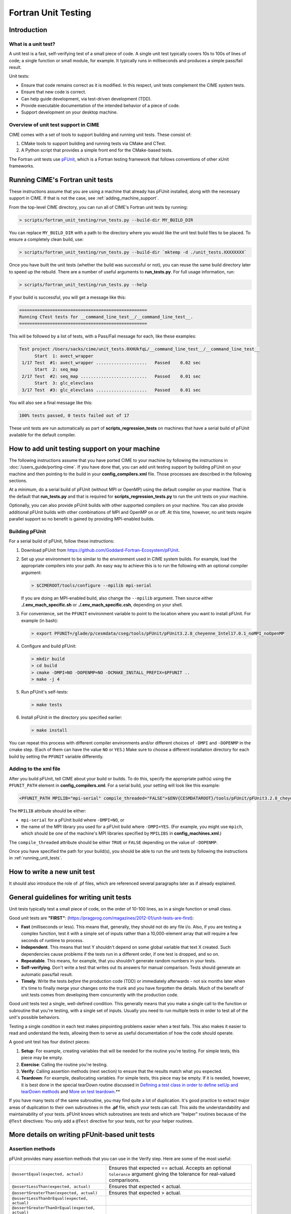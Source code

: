 .. _unit-testing:

Fortran Unit Testing
====================

Introduction
------------

What is a unit test?
~~~~~~~~~~~~~~~~~~~~

A unit test is a fast, self-verifying test of a small piece of code.
A single unit test typically covers 10s to 100s of lines of code; a single function or small module, for example.
It typically runs in milliseconds and produces a simple pass/fail result.

Unit tests:

* Ensure that code remains correct as it is modified. In this respect, unit tests complement the CIME system tests.

* Ensure that new code is correct.

* Can help guide development, via test-driven development (TDD).

* Provide executable documentation of the intended behavior of a piece of code.

* Support development on your desktop machine.

Overview of unit test support in CIME
~~~~~~~~~~~~~~~~~~~~~~~~~~~~~~~~~~~~~

CIME comes with a set of tools to support building and running unit tests.
These consist of:

#. CMake tools to support building and running tests via CMake and CTest.

#. A Python script that provides a simple front end for the CMake-based tests.

The Fortran unit tests use `pFUnit <https://github.com/Goddard-Fortran-Ecosystem/pFUnit>`_, which is a Fortran testing framework that follows conventions of other xUnit frameworks.

.. _running_unit_tests:

Running CIME's Fortran unit tests
---------------------------------

These instructions assume that you are using a machine that already has pFUnit installed, along with the necessary support in CIME.
If that is not the case, see :ref:`adding_machine_support`.

From the top-level CIME directory, you can run all of CIME's Fortran unit tests by running:

.. code-block:: shell

   > scripts/fortran_unit_testing/run_tests.py --build-dir MY_BUILD_DIR

You can replace ``MY_BUILD_DIR`` with a path to the directory where you would like the unit test build files to be placed.
To ensure a completely clean build, use:

.. code-block:: shell

   > scripts/fortran_unit_testing/run_tests.py --build-dir `mktemp -d ./unit_tests.XXXXXXXX`

Once you have built the unit tests (whether the build was successful or not), you can reuse the same build directory later to speed up the rebuild.
There are a number of useful arguments to **run_tests.py**. For full usage information, run:

.. code-block:: shell

   > scripts/fortran_unit_testing/run_tests.py --help

If your build is successful, you will get a message like this:

.. code-block:: none

   ==================================================
   Running CTest tests for __command_line_test__/__command_line_test__.
   ==================================================

This will be followed by a list of tests, with a Pass/Fail message for each, like these examples:

.. code-block:: none

   Test project /Users/sacks/cime/unit_tests.0XHUkfqL/__command_line_test__/__command_line_test__
         Start  1: avect_wrapper
    1/17 Test  #1: avect_wrapper ....................   Passed    0.02 sec
         Start  2: seq_map
    2/17 Test  #2: seq_map ..........................   Passed    0.01 sec
         Start  3: glc_elevclass
    3/17 Test  #3: glc_elevclass ....................   Passed    0.01 sec

You will also see a final message like this:

.. code-block:: none

   100% tests passed, 0 tests failed out of 17

These unit tests are run automatically as part of **scripts_regression_tests** on machines that have a serial build of pFUnit available for the default compiler.

.. _adding_machine_support:

How to add unit testing support on your machine
-----------------------------------------------

The following instructions assume that you have ported CIME to your machine by following the instructions in :doc:`/users_guide/porting-cime`.
If you have done that, you can add unit testing support by building pFUnit on your machine and then pointing to the build in your **config_compilers.xml** file. Those processes are described in the following sections.

At a minimum, do a serial build of pFUnit (without MPI or OpenMP) using the default compiler on your machine.
That is the default that **run_tests.py** and that is required for **scripts_regression_tests.py** to run the unit tests on your machine.

Optionally, you can also provide pFUnit builds with other supported compilers on your machine.
You can also provide additional pFUnit builds with other combinations of MPI and OpenMP on or off.
At this time, however, no unit tests require parallel support so no benefit is gained by providing MPI-enabled builds.

Building pFUnit
~~~~~~~~~~~~~~~

For a serial build of pFUnit, follow these instructions:

#. Download pFUnit from https://github.com/Goddard-Fortran-Ecosystem/pFUnit.

#. Set up your environment to be similar to the environment used in CIME system builds.
   For example, load the appropriate compilers into your path.
   An easy way to achieve this is to run the following with an optional compiler argument:

   .. code-block:: shell

      > $CIMEROOT/tools/configure --mpilib mpi-serial

   If you are doing an MPI-enabled build, also change the ``--mpilib`` argument.
   Then source either **./.env_mach_specific.sh** or **./.env_mach_specific.csh**, depending on your shell.

#. For convenience, set the ``PFUNIT`` environment variable to point to the location where you want to install pFUnit. For example (in bash):

   .. code-block:: shell

      > export PFUNIT=/glade/p/cesmdata/cseg/tools/pFUnit/pFUnit3.2.8_cheyenne_Intel17.0.1_noMPI_noOpenMP

#. Configure and build pFUnit:

   .. code-block:: shell

      > mkdir build
      > cd build
      > cmake -DMPI=NO -DOPENMP=NO -DCMAKE_INSTALL_PREFIX=$PFUNIT ..
      > make -j 4

#. Run pFUnit's self-tests:

   .. code-block:: shell

      > make tests

#. Install pFUnit in the directory you specified earlier:

   .. code-block:: shell

      > make install

You can repeat this process with different compiler environments and/or different choices of ``-DMPI`` and ``-DOPENMP`` in the cmake step. (Each of them can have the value ``NO`` or ``YES``.)
Make sure to choose a different installation directory for each build by setting the ``PFUNIT`` variable differently.

Adding to the xml file
~~~~~~~~~~~~~~~~~~~~~~

After you build pFUnit, tell CIME about your build or builds.
To do this, specify the appropriate path(s) using the ``PFUNIT_PATH`` element in **config_compilers.xml**.
For a serial build, your setting will look like this example:

.. code-block:: xml

     <PFUNIT_PATH MPILIB="mpi-serial" compile_threaded="FALSE">$ENV{CESMDATAROOT}/tools/pFUnit/pFUnit3.2.8_cheyenne_Intel17.0.1_noMPI_noOpenMP</PFUNIT_PATH>

The ``MPILIB`` attribute should be either:

* ``mpi-serial`` for a pFUnit build where ``-DMPI=NO``, or

* the name of the MPI library you used for a pFUnit build where ``-DMPI=YES``. (For example, you might use ``mpich``, which should be one of the machine's MPI libraries specified by ``MPILIBS`` in **config_machines.xml**.)

The ``compile_threaded`` attribute should be either ``TRUE`` or ``FALSE`` depending on the value of ``-DOPENMP``.

Once you have specified the path for your build(s), you should be able to run the unit tests by following the instructions in :ref:`running_unit_tests`.

How to write a new unit test
----------------------------

.. todo:: Need to write this section. This will draw on some of the information in sections 3 and 4 of https://github.com/NCAR/cesm_unit_test_tutorial (though without the clm and cam stuff).

It should also introduce the role of .pf files, which are referenced several paragraphs later as if already explained.

General guidelines for writing unit tests
-----------------------------------------

Unit tests typically test a small piece of code, on the order of 10-100 lines, as in a single function or small class.

Good unit tests are **"FIRST"**:
(https://pragprog.com/magazines/2012-01/unit-tests-are-first):

* **Fast** (milliseconds or less). This means that, generally, they should not do any file i/o. Also, if you are testing a complex function, test it with a simple set of inputs rather than a 10,000-element array that will require a few seconds of runtime to process.

* **Independent**. This means that test Y shouldn't depend on some global variable that text X created. Such dependencies cause problems if the tests run in a different order, if one test is dropped, and so on.

* **Repeatable**. This means, for example, that you shouldn't generate random numbers in your tests.

* **Self-verifying**. Don't write a test that writes out its answers for manual comparison. Tests should generate an automatic pass/fail result.

* **Timely**. Write the tests *before* the production code (TDD) or immediately afterwards - not six months later when it's time to finally merge your changes onto the trunk and you have forgotten the details. Much of the benefit of unit tests comes from developing them concurrently with the production code.

Good unit tests test a single, well-defined condition. This generally means that
you make a single call to the function or subroutine that you're testing, with a
single set of inputs. Usually you need to run multiple tests in order to test
all of the unit's possible behaviors.

Testing a single condition in each test makes pinpointing problems easier when a test fails.
This also makes it easier to read and understand the tests, allowing them to serve as useful
documentation of how the code should operate.

A good unit test has four distinct pieces:

#. **Setup**: For example, creating variables that will be needed for the routine you're testing. For simple tests, this piece may be empty.

#. **Exercise**: Calling the routine you're testing.

#. **Verify**: Calling assertion methods (next section) to ensure that the results match what you expected.

#. **Teardown**: For example, deallocating variables. For simple tests, this piece may be empty. If it is needed, however, it is best done in the special tearDown routine discussed in `Defining a test class in order to define setUp and tearDown methods`_ and `More on test teardown`_.**

If you have many tests of the same subroutine, you may find quite a
lot of duplication. It's good practice to extract major areas of duplication to their own
subroutines in the **.pf** file, which your tests can call. This aids the understandability
and maintainability of your tests. pFUnit knows which subroutines are tests and which are
"helper" routines because of the ``@Test`` directives: You only add a ``@Test`` directive
for your tests, not for your helper routines.

More details on writing pFUnit-based unit tests
-----------------------------------------------

Assertion methods
~~~~~~~~~~~~~~~~~

pFUnit provides many assertion methods that you can use in the Verify step.
Here are some of the most useful:

=================================================    ===================================================================

``@assertEqual(expected, actual)``                   Ensures that expected == actual.
                                                     Accepts an optional ``tolerance`` argument giving the tolerance for
                                                     real-valued comparisons.

``@assertLessThan(expected, actual)``                Ensures that expected < actual.

``@assertGreaterThan(expected, actual)``             Ensures that expected > actual.

``@assertLessThanOrEqual(expected, actual)``

``@assertGreaterThanOrEqual(expected, actual)``

``@assertTrue(condition)``                           It is better to use the two-valued assertions above, if possible.
                                                     They provide more information if a test fails.

``@assertFalse(condition)``

``@assertIsFinite(value)``                           Ensures that the result is not NaN or infinity.

``@assertIsNan(value)``                              This can be useful for failure checking - for example, when your
                                                     function returns NaN to signal an error.

=================================================    ===================================================================

Comparison assertions accept an optional ``tolerance`` argument, which gives the
tolerance for real-valued comparisons.

All of the assertion methods also accept an optional ``message`` argument, which prints
a string if the assertion fails. If no message is provided, you will be pointed to the
file and line number of the failed assertion.

Defining a test class in order to define setUp and tearDown methods
~~~~~~~~~~~~~~~~~~~~~~~~~~~~~~~~~~~~~~~~~~~~~~~~~~~~~~~~~~~~~~~~~~~

As noted in the comments in **test_circle.pf**, defining a test class is optional.
However, defining a minimal test class as shown here with ``TestCircle`` allows you
use some pFUnit features such as the setUp and tearDown methods.

.. code-block:: none

  @TestCase
  type, extends(TestCase) :: TestCircle
   contains
     procedure :: setUp
     procedure :: tearDown
  end type TestCircle

If you define this test class, you also need to:

* Define *setUp* and *tearDown* subroutines. These can start out empty:

  .. code-block:: Fortran

    subroutine setUp(this)
      class(TestCircle), intent(inout) :: this
    end subroutine setUp

    subroutine tearDown(this)
      class(TestCircle), intent(inout) :: this
    end subroutine tearDown

* Add an argument to each subroutine of the class. By convention, this argument is named ``this``.

Code in the setUp method is executed before each test. This is convenient
if you need to do some setup that is the same for every test.

Code in the tearDown method is executed after each test. This is often used
to deallocate memory. See `More on test teardown`_ for details.

You can add any data or procedures to the test class. Adding data is
particularly useful, as this can be a way for the setUp and tearDown methods to
interact with your tests: The setUp method can fill a class variable with data,
which your tests can then use (accessed via ``this%somedata``). Conversely, if
you want the tearDown method to deallocate a variable, the variable cannot be local
to your test subroutine. Instead, you make the variable a member of the class, so
that the tearDown method can access it.

Here is an example. Say you have this variable in your test class:

.. code-block:: Fortran

  real(r8), pointer :: somedata(:)

The setUp method can create ``somedata`` if it needs to be the same
for every test.

Alternatively, it can be created in each test routine that needs it if it
differs from test to test. (Some tests don't need it at all.) In that situation,
create it like this:

.. code-block:: Fortran

  allocate(this%somedata(5))
  this%somedata(:) = [1,2,3,4,5]

Your tearDown method then can have code like this:

.. code-block:: Fortran

  if (associated(this%somedata)) then
    deallocate(this%somedata)
  end if

More on test teardown
~~~~~~~~~~~~~~~~~~~~~

As stated in `Defining a test class in order to define setUp and tearDown methods`_,
code in the tearDown method is executed after each test, often to do cleanup operations.

Using the tearDown method is recommended because tests abort if an assertion fails.
The tearDown method is still called, however, so teardown that needs to be done
still gets done, regardless of pass/fail status. Teardown code might otherwise be
skipped, which can lead other tests to fail or give unexpected results.

All of the tests in a single test executable run one after another. For CIME, this
means all of the tests that are defined in all **.pf** files in a single test directory.

As a result, tests can interact with each other if you don't clean up after yourself.
In the best case, you might get a memory leak. In the worst case, the pass/fail status of tests
depends on which other tests have run previously, making your unit tests unrepeatable
and unreliable.

**To avoid this:**

* Deallocate any pointers that your test allocates.
* Reset any global variables to some known, initial state.
* Do other, similar cleanup for resources that are shared by multiple tests.

In Fortran2003, allocatable variables are deallocated automatically when they go
out of scope, but pointers are not. Explicitly deallocate any pointers that have
been allocated, either in test setup or in the execution of the routine
you are testing.

You might need to move some variables from subroutine-local to the class. This is
because the tearDown method can access class instance variables, but not subroutine-local
variables.

CIME makes extensive use of global variables that may be used directly or
indirectly by a routine you are testing. If your test has allocated or modified
any global variables, it is important to reset them to their initial state in the
teardown portion of the test.

Finding more documentation and examples
---------------------------------------

More detailed examples in CIME
~~~~~~~~~~~~~~~~~~~~~~~~~~~~~~

There are many examples of unit tests in CIME, some simple and some quite complex.
You can find them by looking for files with the ".pf" extension:

.. code-block:: shell

   > find . --name '*.pf'

You can also see examples of the unit test build scripts by viewing the
**CMakeLists.txt** files throughout the source tree.

Other pFUnit documentation sources
~~~~~~~~~~~~~~~~~~~~~~~~~~~~~~~~~~

Extensive documentation and examples are included in the following when you download
pFUnit from https://github.com/Goddard-Fortran-Ecosystem/pFUnit:

* documentation/pFUnit3-ReferenceManual.pdf

* Examples/

* tests/

The tests are tests of the pFUnit code itself, written in pFUnit. They demonstrate
many uses of pFUnit features. Other documentation includes additional assertion
methods that are available.

Documentation of the unit test build system
~~~~~~~~~~~~~~~~~~~~~~~~~~~~~~~~~~~~~~~~~~~

The CMake build infrastructure is in **$CIMEROOT/src/externals/CMake**.

The infrastructure for building and running tests with **run_tests.py** is in
**$CIMEROOT/scripts/fortran_unit_testing**. That directory also contains general
documentation about how to use the CIME unit test infrastructure (in the
**README** file) and examples (in the **Examples** directory).
